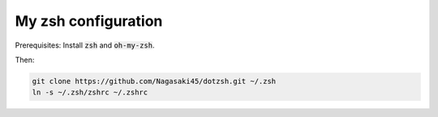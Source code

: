 My zsh configuration
====================

Prerequisites: Install :code:`zsh` and :code:`oh-my-zsh`.

Then:

.. code-block:: bash

    git clone https://github.com/Nagasaki45/dotzsh.git ~/.zsh
    ln -s ~/.zsh/zshrc ~/.zshrc
